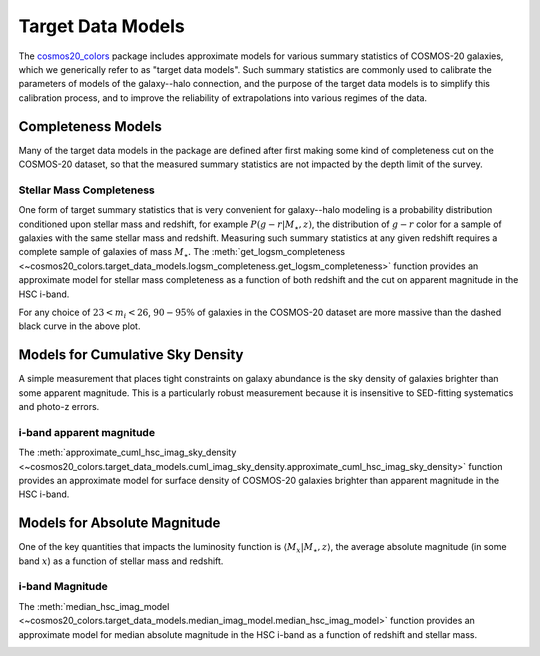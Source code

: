 Target Data Models
====================

The `cosmos20_colors <https://github.com/aphearin/cosmos20_colors/>`__ package
includes approximate models for various summary statistics of COSMOS-20 galaxies,
which we generically refer to as "target data models".
Such summary statistics are commonly used to calibrate the parameters of models
of the galaxy--halo connection, and the purpose of the target data models
is to simplify this calibration process, and to improve the reliability of
extrapolations into various regimes of the data.


Completeness Models
-------------------

Many of the target data models in the package are defined
after first making some kind of completeness cut on the COSMOS-20 dataset,
so that the measured summary statistics
are not impacted by the depth limit of the survey.


Stellar Mass Completeness
^^^^^^^^^^^^^^^^^^^^^^^^^

One form of target summary statistics that is very convenient for galaxy--halo modeling
is a probability distribution conditioned upon stellar mass and redshift,
for example :math:`P(g-r\vert M_{\star},z)`, the distribution of :math:`g-r` color
for a sample of galaxies with the same stellar mass and redshift.
Measuring such summary statistics at any given redshift requires
a complete sample of galaxies of mass :math:`M_{\star}.`
The :meth:`get_logsm_completeness <~cosmos20_colors.target_data_models.logsm_completeness.get_logsm_completeness>` function
provides an approximate model for stellar mass completeness as a function of both
redshift and the cut on apparent magnitude in the HSC i-band.

.. image:: images/logsm_completeness_model_check.png
    :width: 100%
    :align: center

For any choice of :math:`23 < m_i < 26`, :math:`90-95\%` of galaxies in the COSMOS-20
dataset are more massive than the dashed black curve in the above plot.


Models for Cumulative Sky Density
---------------------------------

A simple measurement that places tight constraints on galaxy abundance is the
sky density of galaxies brighter than some apparent magnitude. This is a
particularly robust measurement because it is insensitive to SED-fitting systematics
and photo-z errors.

i-band apparent magnitude
^^^^^^^^^^^^^^^^^^^^^^^^^

The :meth:`approximate_cuml_hsc_imag_sky_density <~cosmos20_colors.target_data_models.cuml_imag_sky_density.approximate_cuml_hsc_imag_sky_density>` function
provides an approximate model for surface density of COSMOS-20 galaxies brighter
than apparent magnitude in the HSC i-band.

.. image:: images/cuml_sky_density_app_imag_hsc.png
    :width: 100%
    :align: center


Models for Absolute Magnitude
-----------------------------

One of the key quantities that impacts the luminosity function is
:math:`\langle M_{x}\vert M_{\star}, z\rangle`, the average absolute magnitude
(in some band :math:`x`) as a function of stellar mass and redshift.

i-band Magnitude
^^^^^^^^^^^^^^^^^^^^^^^^^

The :meth:`median_hsc_imag_model <~cosmos20_colors.target_data_models.median_imag_model.median_hsc_imag_model>` function
provides an approximate model for median absolute magnitude in the HSC i-band
as a function of redshift and stellar mass.

.. image:: images/median_imag_vs_mstar.png
    :width: 100%
    :align: center
